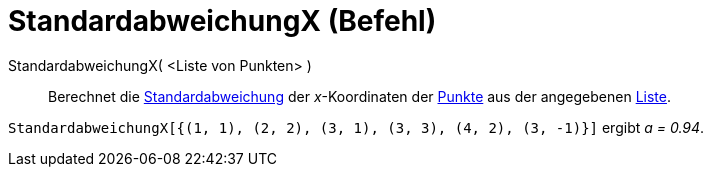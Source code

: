 = StandardabweichungX (Befehl)
:page-en: commands/SDX
ifdef::env-github[:imagesdir: /de/modules/ROOT/assets/images]

StandardabweichungX( <Liste von Punkten> )::
  Berechnet die https://en.wikipedia.org/wiki/de:Standardabweichung[Standardabweichung] der _x_-Koordinaten der
  xref:/Punkte_und_Vektoren.adoc[Punkte] aus der angegebenen xref:/Listen.adoc[Liste].

[EXAMPLE]
====

`++StandardabweichungX[{(1, 1), (2, 2), (3, 1), (3, 3), (4, 2), (3, -1)}]++` ergibt _a = 0.94_.

====
